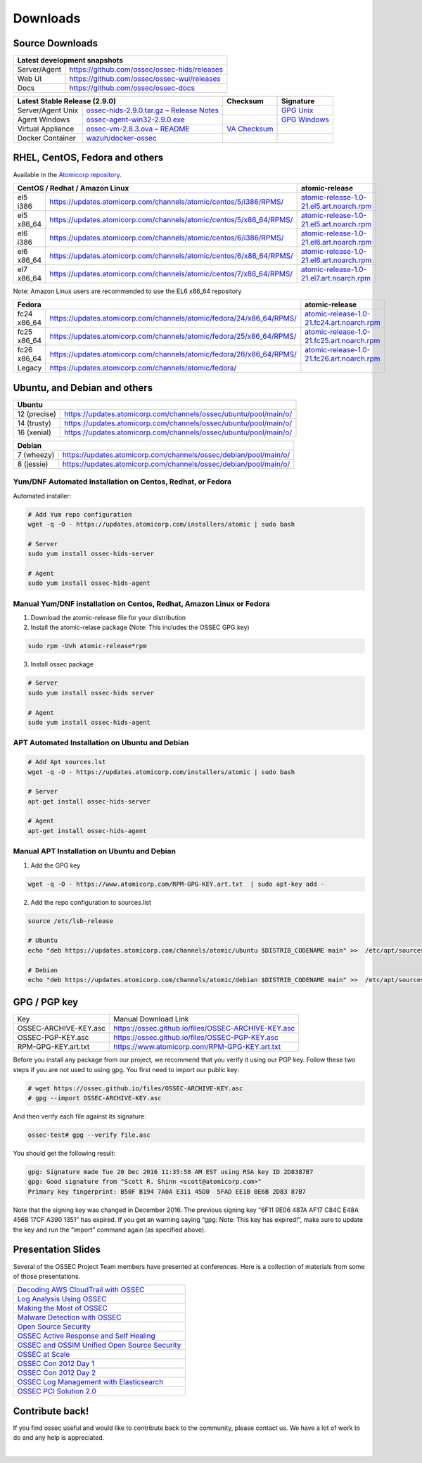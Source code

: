 =========
Downloads
=========

Source Downloads
~~~~~~~~~~~~~~~~

+--------------+-----------------------------------------------+-------------+
| Latest development snapshots                                               |
+==============+===============================================+=============+
| Server/Agent | https://github.com/ossec/ossec-hids/releases                |
+--------------+-----------------------------------------------+-------------+
| Web UI       | https://github.com/ossec/ossec-wui/releases                 |
+--------------+-----------------------------------------------+-------------+
| Docs         | https://github.com/ossec/ossec-docs                         |
+--------------+-----------------------------------------------+-------------+

+---------------------+-----------------------------------------------+--------------------------+----------------+
| Latest Stable Release (2.9.0)                                       | Checksum                 | Signature      |
+=====================+===============================================+==========================+================+
| Server/Agent Unix   | `ossec-hids-2.9.0.tar.gz`_ – `Release Notes`_ |                          | `GPG Unix`_    |      
+---------------------+-----------------------------------------------+--------------------------+----------------+
| Agent Windows       | `ossec-agent-win32-2.9.0.exe`_                |                          | `GPG Windows`_ |
+---------------------+-----------------------------------------------+--------------------------+----------------+
| Virtual Appliance   | `ossec-vm-2.8.3.ova`_ – `README`_             | `VA Checksum`_           |                |
+---------------------+-----------------------------------------------+--------------------------+----------------+
| Docker Container    | `wazuh/docker-ossec`_                         |                          |                |
+---------------------+-----------------------------------------------+--------------------------+----------------+

.. _ossec-hids-2.9.0.tar.gz: https://github.com/ossec/ossec-hids/archive/2.9.0.tar.gz
.. _Release Notes: https://github.com/ossec/ossec-hids/releases/tag/2.9.0
.. _GPG Unix: https://github.com/ossec/ossec-hids/releases/download/2.9.0/ossec-hids-2.9.0.tar.gz.asc
.. _ossec-agent-win32-2.9.0.exe: https://updates.atomicorp.com/channels/atomic/windows/ossec-agent-win32-2.9.0-1738.exe
.. _GPG Windows: https://updates.atomicorp.com/channels/atomic/windows/ossec-agent-win32-2.9.0-1738.exe.asc
.. _ossec-vm-2.8.3.ova: http://ossec.wazuh.com/vm/ossec-vm-2.8.3.ova
.. _README: http://ossec.wazuh.com/vm/ossec-vm-2.8.3.README
.. _VA Checksum: http://ossec.wazuh.com/vm/ossec-vm-2.8.3-checksum.txt
.. _wazuh/docker-ossec: https://hub.docker.com/r/wazuh/docker-ossec/


RHEL, CentOS, Fedora and others
~~~~~~~~~~~~~~~~~~~~~~~~~~~~~~~~~~~~~~~~

Available in the `Atomicorp repository <https://updates.atomicorp.com/channels/atomic/>`_.

+-----------------------------------------------------------------------------------------------------+---------------------------------------------------+
| CentOS / Redhat / Amazon Linux                                                                      |  atomic-release                                   |
+=================+===================================================================================+===================================================+
| el5 i386        | `<https://updates.atomicorp.com/channels/atomic/centos/5/i386/RPMS/>`_            | `atomic-release-1.0-21.el5.art.noarch.rpm`_       |
+-----------------+-----------------------------------------------------------------------------------+---------------------------------------------------+
| el5 x86_64      | `<https://updates.atomicorp.com/channels/atomic/centos/5/x86_64/RPMS/>`_          | `atomic-release-1.0-21.el5.art.noarch.rpm`_       |
+-----------------+-----------------------------------------------------------------------------------+---------------------------------------------------+
| el6 i386        | `<https://updates.atomicorp.com/channels/atomic/centos/6/i386/RPMS/>`_            | `atomic-release-1.0-21.el6.art.noarch.rpm`_       |
+-----------------+-----------------------------------------------------------------------------------+---------------------------------------------------+
| el6 x86_64      | `<https://updates.atomicorp.com/channels/atomic/centos/6/x86_64/RPMS/>`_          | `atomic-release-1.0-21.el6.art.noarch.rpm`_       |
+-----------------+-----------------------------------------------------------------------------------+---------------------------------------------------+
| el7 x86_64      | `<https://updates.atomicorp.com/channels/atomic/centos/7/x86_64/RPMS/>`_          | `atomic-release-1.0-21.el7.art.noarch.rpm`_       |
+-----------------+-----------------------------------------------------------------------------------+---------------------------------------------------+

Note: Amazon Linux users are recommended to use the EL6 x86_64 repository

+------------------------------------------------------------------------------------------------------+------------------------------------------------------+
| Fedora                                                                                               | atomic-release                                       |
+==================+===================================================================================+======================================================+
| fc24 x86_64      | `<https://updates.atomicorp.com/channels/atomic/fedora/24/x86_64/RPMS/>`_         | `atomic-release-1.0-21.fc24.art.noarch.rpm`_         |
+------------------+-----------------------------------------------------------------------------------+------------------------------------------------------+
| fc25 x86_64      | `<https://updates.atomicorp.com/channels/atomic/fedora/25/x86_64/RPMS/>`_         | `atomic-release-1.0-21.fc25.art.noarch.rpm`_         |
+------------------+-----------------------------------------------------------------------------------+------------------------------------------------------+
| fc26 x86_64      | `<https://updates.atomicorp.com/channels/atomic/fedora/26/x86_64/RPMS/>`_         | `atomic-release-1.0-21.fc26.art.noarch.rpm`_         |
+------------------+-----------------------------------------------------------------------------------+------------------------------------------------------+
| Legacy           | `<https://updates.atomicorp.com/channels/atomic/fedora/>`_                        |                                                      |
+------------------+-----------------------------------------------------------------------------------+------------------------------------------------------+

.. _atomic-release-1.0-21.el5.art.noarch.rpm: https://updates.atomicorp.com/channels/atomic/centos/5/i386/RPMS/atomic-release-1.0-21.el5.art.noarch.rpm
.. _atomic-release-1.0-21.el6.art.noarch.rpm: https://updates.atomicorp.com/channels/atomic/centos/6/i386/RPMS/atomic-release-1.0-21.el6.art.noarch.rpm
.. _atomic-release-1.0-21.el7.art.noarch.rpm: https://updates.atomicorp.com/channels/atomic/centos/7/x86_64/RPMS/atomic-release-1.0-21.el7.art.noarch.rpm
.. _atomic-release-1.0-21.fc24.art.noarch.rpm: https://updates.atomicorp.com/channels/atomic/fedora/24/x86_64/RPMS/atomic-release-1.0-21.fc24.art.noarch.rpm
.. _atomic-release-1.0-21.fc25.art.noarch.rpm: https://updates.atomicorp.com/channels/atomic/fedora/25/x86_64/RPMS/atomic-release-1.0-21.fc25.art.noarch.rpm
.. _atomic-release-1.0-21.fc26.art.noarch.rpm: https://updates.atomicorp.com/channels/atomic/fedora/26/x86_64/RPMS/atomic-release-1.0-21.fc26.art.noarch.rpm


Ubuntu, and Debian and others
~~~~~~~~~~~~~~~~~~~~~~~~~~~~~~~~~~~~~~~~

+---------------------------------------------------------------------------------------+
| Ubuntu                                                                                |
+==============+========================================================================+
| 12 (precise) | `<https://updates.atomicorp.com/channels/ossec/ubuntu/pool/main/o/>`_  | 
+--------------+------------------------------------------------------------------------+
| 14 (trusty)  | `<https://updates.atomicorp.com/channels/ossec/ubuntu/pool/main/o/>`_  | 
+--------------+------------------------------------------------------------------------+
| 16 (xenial)  | `<https://updates.atomicorp.com/channels/ossec/ubuntu/pool/main/o/>`_  | 
+--------------+------------------------------------------------------------------------+


+---------------------------------------------------------------------------------------+
| Debian                                                                                |
+==============+========================================================================+
| 7 (wheezy)   | `<https://updates.atomicorp.com/channels/ossec/debian/pool/main/o/>`_  | 
+--------------+------------------------------------------------------------------------+
| 8 (jessie)   | `<https://updates.atomicorp.com/channels/ossec/debian/pool/main/o/>`_  | 
+--------------+------------------------------------------------------------------------+





Yum/DNF Automated Installation on Centos, Redhat, or Fedora
================

Automated installer:

.. code:: console

    
     # Add Yum repo configuration
     wget -q -O - https://updates.atomicorp.com/installers/atomic | sudo bash
    
     # Server
     sudo yum install ossec-hids-server 

     # Agent
     sudo yum install ossec-hids-agent




Manual Yum/DNF installation on Centos, Redhat, Amazon Linux or Fedora
================

1. Download the atomic-release file for your distribution

2. Install the atomic-relase package (Note: This includes the OSSEC GPG key)

.. code:: console

   sudo rpm -Uvh atomic-release*rpm

3. Install ossec package

.. code:: console

   # Server
   sudo yum install ossec-hids server

   # Agent
   sudo yum install ossec-hids-agent



APT Automated Installation on Ubuntu and Debian
===============

.. code:: console

    # Add Apt sources.lst
    wget -q -O - https://updates.atomicorp.com/installers/atomic | sudo bash

    # Server 
    apt-get install ossec-hids-server 

    # Agent
    apt-get install ossec-hids-agent


Manual APT Installation on Ubuntu and Debian
===============

1. Add the GPG key

.. code:: console

        wget -q -O - https://www.atomicorp.com/RPM-GPG-KEY.art.txt  | sudo apt-key add -

2. Add the repo configuration to sources.list

.. code:: console

        source /etc/lsb-release

        # Ubuntu
        echo "deb https://updates.atomicorp.com/channels/atomic/ubuntu $DISTRIB_CODENAME main" >>  /etc/apt/sources.list.d/atomic.list

        # Debian
        echo "deb https://updates.atomicorp.com/channels/atomic/debian $DISTRIB_CODENAME main" >>  /etc/apt/sources.list.d/atomic.list

GPG / PGP key
~~~~~~~

+-----------------------+-----------------------------------------------------+
| Key                   | Manual Download Link                                |
+-----------------------+-----------------------------------------------------+
| OSSEC-ARCHIVE-KEY.asc | https://ossec.github.io/files/OSSEC-ARCHIVE-KEY.asc |
+-----------------------+-----------------------------------------------------+
| OSSEC-PGP-KEY.asc     | https://ossec.github.io/files/OSSEC-PGP-KEY.asc     |
+-----------------------+-----------------------------------------------------+
| RPM-GPG-KEY.art.txt   | https://www.atomicorp.com/RPM-GPG-KEY.art.txt       |
+-----------------------+-----------------------------------------------------+

Before you install any package from our project, we recommend that you
verify it using our PGP key. Follow these two steps if you are not used
to using gpg. You first need to import our public key:

.. code:: console

    # wget https://ossec.github.io/files/OSSEC-ARCHIVE-KEY.asc
    # gpg --import OSSEC-ARCHIVE-KEY.asc

And then verify each file against its signature:

.. code:: console

    ossec-test# gpg --verify file.asc 

You should get the following result:


.. code:: console

    gpg: Signature made Tue 20 Dec 2016 11:35:58 AM EST using RSA key ID 2D8387B7
    gpg: Good signature from "Scott R. Shinn <scott@atomicorp.com>"
    Primary key fingerprint: B50F B194 7A0A E311 45D0  5FAD EE1B 0E6B 2D83 87B7


Note that the signing key was changed in December 2016. The previous signing key
"6F11 9E06 487A AF17 C84C E48A 456B 17CF A390 1351" has expired. If you get an warning 
saying “gpg: Note: This key has expired!”, make sure to update the key and run the 
“import” command again (as specified above).


Presentation Slides
~~~~~~~~~~~~~~~~~~~

Several of the OSSEC Project Team members have presented at conferences. 
Here is a collection of materials from some of those presentations.

+----------------------------------------------------------------------+
| `Decoding AWS CloudTrail with OSSEC`_                                |
+----------------------------------------------------------------------+
| `Log Analysis Using OSSEC`_                                          |
+----------------------------------------------------------------------+
| `Making the Most of OSSEC`_                                          |
+----------------------------------------------------------------------+
| `Malware Detection with OSSEC`_                                      |
+----------------------------------------------------------------------+
| `Open Source Security`_                                              |
+----------------------------------------------------------------------+
| `OSSEC Active Response and Self Healing`_                            |
+----------------------------------------------------------------------+
| `OSSEC and OSSIM Unified Open Source Security`_                      |
+----------------------------------------------------------------------+
| `OSSEC at Scale`_                                                    |
+----------------------------------------------------------------------+
| `OSSEC Con 2012 Day 1`_                                              |
+----------------------------------------------------------------------+
| `OSSEC Con 2012 Day 2`_                                              |
+----------------------------------------------------------------------+
| `OSSEC Log Management with Elasticsearch`_                           |
+----------------------------------------------------------------------+
| `OSSEC PCI Solution 2.0`_                                            |
+----------------------------------------------------------------------+
 
.. _Decoding AWS CloudTrail with OSSEC: https://bintray.com/artifact/download/ossec/ossec-presentations/Decoding_AWS_CloudTrail_with_OSSEC.pptx
.. _Log Analysis Using OSSEC: https://bintray.com/artifact/download/ossec/ossec-presentations/Log_Analysis_using_OSSEC.pdf
.. _Making the Most of OSSEC: https://bintray.com/artifact/download/ossec/ossec-presentations/Making_the_Most_of_OSSEC.pdf 
.. _Malware Detection with OSSEC: https://bintray.com/artifact/download/ossec/ossec-presentations/Malware_Detection_with_OSSEC.pptx
.. _Open Source Security: https://bintray.com/artifact/download/ossec/ossec-presentations/OpenSourceSecurity_2013.pptx
.. _OSSEC Active Response and Self Healing: https://bintray.com/artifact/download/ossec/ossec-presentations/OSSEC_Active_Response_and_Self_Healing.pdf
.. _OSSEC and OSSIM Unified Open Source Security: https://bintray.com/artifact/download/ossec/ossec-presentations/OSSEC_and_OSSIM_Unified_Open_Source_Security.pdf
.. _OSSEC at Scale: https://bintray.com/artifact/download/ossec/ossec-presentations/OSSEC_at_Scale.pdf
.. _OSSEC Con 2012 Day 1: https://bintray.com/artifact/download/ossec/ossec-presentations/OSSEC_Con_2012-day-1.pdf
.. _OSSEC Con 2012 Day 2: https://bintray.com/artifact/download/ossec/ossec-presentations/OSSEC_Con_2012-day-2.pdf
.. _OSSEC Log Management with Elasticsearch: https://bintray.com/artifact/download/ossec/ossec-presentations/OSSEC_Log_Mangement_with_Elasticsearch.pptx
.. _OSSEC PCI Solution 2.0: https://bintray.com/artifact/download/ossec/ossec-presentations/OSSEC_PCI_Solution_2.0.pdf

Contribute back!
~~~~~~~~~~~~~~~~

If you find ossec useful and would like to contribute back to the
community, please contact us. We have a lot of work to do and any help
is appreciated.


|
